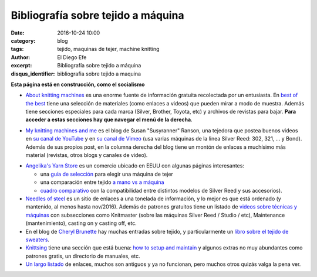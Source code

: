 Bibliografía sobre tejido a máquina
###################################

:date: 2016-10-24 10:00
:category: blog
:tags: tejido, maquinas de tejer, machine knitting
:author: El Diego Efe
:excerpt: Bibliografía sobre tejido a máquina
:disqus_identifier: bibliografia sobre tejido a maquina

**Esta página está en construcción, como el socialismo**

- `About knitting machines`_ es una enorme fuente de información gratuita
  recolectada por un entusiasta. En `best of the best`_ tiene una selección de
  materiales (como enlaces a videos) que pueden mirar a modo de muestra. Además
  tiene secciones especiales para cada marca (Silver, Brother, Toyota, etc) y
  archivos de revistas para bajar. **Para acceder a estas secciones hay que
  navegar el menú de la derecha**.

.. _best of the best: http://www.aboutknittingmachines.com/best-of-the-best.html
.. _About knitting machines: http://www.aboutknittingmachines.com

- `My knitting machines and me`_ es el blog de Susan "Susyranner" Ranson, una
  tejedora que postea buenos videos en `su canal de YouTube`_ y en `su canal de
  Vimeo`_ (usa varias máquinas de la linea Silver Reed: 302, 321, ... y Bond).
  Además de sus propios post, en la columna derecha del blog tiene un montón de
  enlaces a muchísimo más material (revistas, otros blogs y canales de video).

.. _su canal de YouTube: https://www.youtube.com/channel/UC7DGj925NhahbvQMKl2pRgQ
.. _su canal de Vimeo: https://vimeo.com/machineknitting
.. _My knitting machines and me: https://myknittingmachinesandme.wordpress.com/

- `Angelika's Yarn Store`_ es un comercio ubicado en EEUU con algunas páginas
  interesantes:

  - una `guía de selección`_ para elegir una máquina de tejer
  - una comparación entre tejido `a mano vs a máquina`_
  - `cuadro comparativo`_ con la compatibilidad entre distintos modelos de
    Silver Reed y sus accesorios).

- `Needles of steel`_ es un sitio de enlaces a una tonelada de información, y lo
  mejor es que está ordenado (y mantenido, al menos hasta nov/2016). Además de
  patrones gratuitos tiene un listado de `videos sobre técnicas y máquinas`_ con
  subsecciones como Knitmaster (sobre las máquinas Silver Reed / Studio / etc),
  Maintenance (mantenimiento), casting on y casting off, etc.

- En el blog de `Cheryl Brunette`_ hay muchas entradas sobre tejido, y
  particularmente un `libro sobre el tejido de sweaters`_.

- `Knittsing`_ tiene una sección que está buena: `how to setup and maintain`_ y
  algunos extras no muy abundantes como patrones gratis, un directorio de
  manuales, etc.

- `Un largo listado`_ de enlaces, muchos son antiguos y ya no funcionan, pero
  muchos otros quizás valga la pena ver.

.. _Un largo listado: http://home.earthlink.net/%7Eclaudiarn/craft/KM.html
.. _libro sobre el tejido de sweaters: http://www.cherylbrunette.com/wp-content/uploads/2009/07/Sweater-101-Sampler-copy.pdf
.. _Cheryl Brunette: http://www.cherylbrunette.com
.. _how to setup and maintain: http://knittsings.com/category/machine-knitting/how-to-setup/
.. _Knittsing: http://knittsings.com
.. _guía de selección: http://www.yarn-store.com/selecting-your-knitting-machine.html
.. _cuadro comparativo: http://www.yarn-store.com/silver_reed_studio_what_fits_what.html
.. _a mano vs a máquina: http://www.yarn-store.com/hand-and-machine-knitting-the-differences-and-similarities.html
.. _Angelika's Yarn Store: http://www.yarn-store.com/
.. _videos sobre técnicas y máquinas: http://needlesofsteel.org.uk/techniques.html
.. _Needles of steel: http://needlesofsteel.org.uk/



